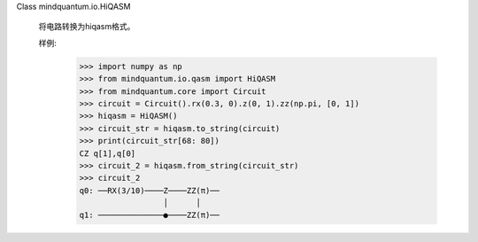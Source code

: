Class mindquantum.io.HiQASM

    将电路转换为hiqasm格式。

    样例:
        >>> import numpy as np
        >>> from mindquantum.io.qasm import HiQASM
        >>> from mindquantum.core import Circuit
        >>> circuit = Circuit().rx(0.3, 0).z(0, 1).zz(np.pi, [0, 1])
        >>> hiqasm = HiQASM()
        >>> circuit_str = hiqasm.to_string(circuit)
        >>> print(circuit_str[68: 80])
        CZ q[1],q[0]
        >>> circuit_2 = hiqasm.from_string(circuit_str)
        >>> circuit_2
        q0: ──RX(3/10)────Z────ZZ(π)──
                          │      │
        q1: ──────────────●────ZZ(π)──
       